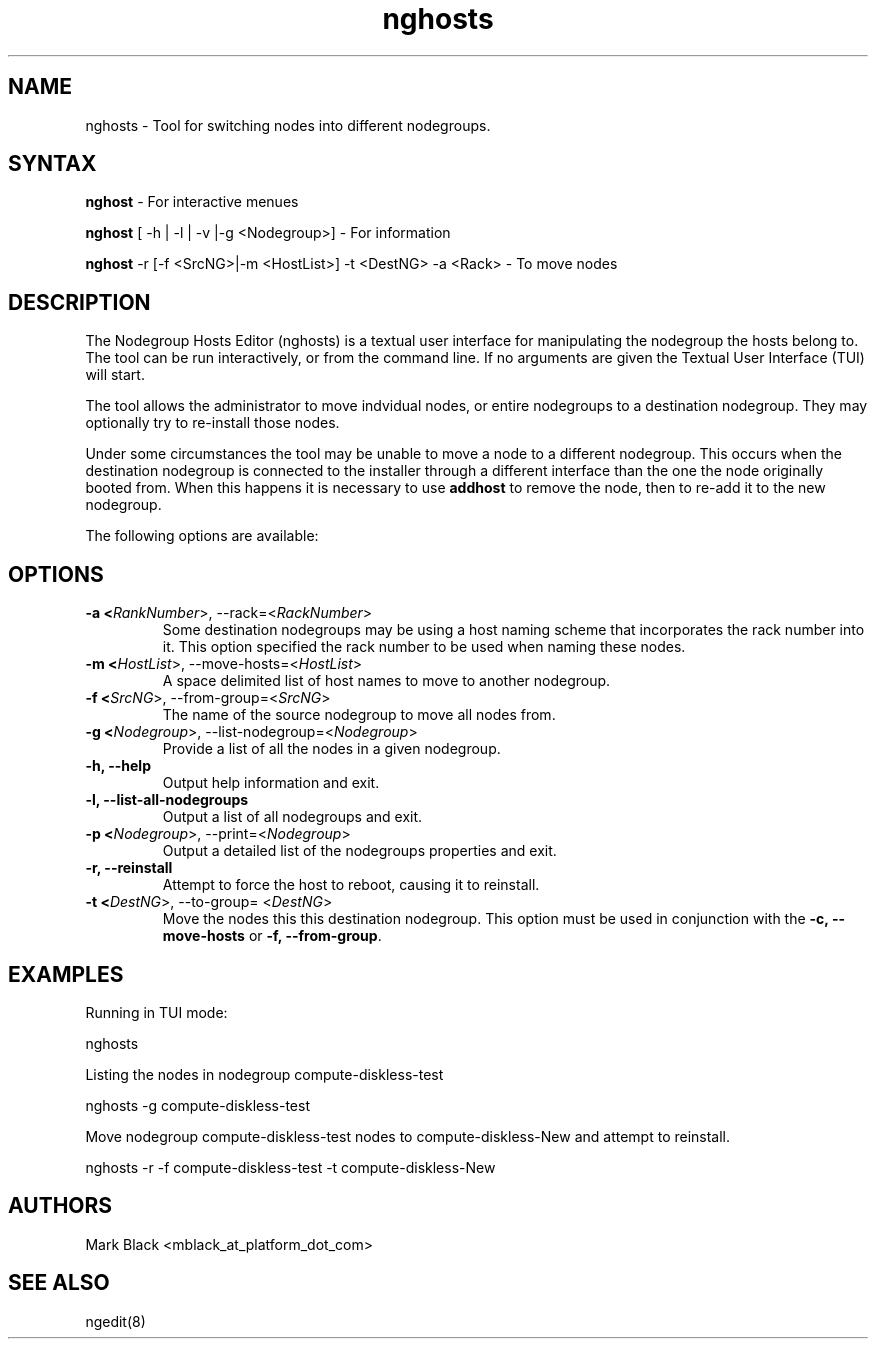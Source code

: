 .\" Copyright (c) 2007 Platform Computing Inc
.TH "nghosts" "8" "5.0.0" "Mark Black" "Kusu Base"
.SH "NAME"
.LP 
nghosts \- Tool for switching nodes into different nodegroups.
.SH "SYNTAX"
.LP 
\fBnghost\fR  \- For interactive menues
.LP 
\fBnghost\fR [ \-h | \-l | \-v |\-g <Nodegroup>]  \- For information
.LP 
\fBnghost\fR \-r [\-f <SrcNG>|\-m <HostList>] \-t <DestNG> \-a <Rack> \- To move nodes
.SH "DESCRIPTION"
.LP 
The Nodegroup Hosts Editor (nghosts) is a textual user interface for manipulating the nodegroup the hosts belong to.  The tool can be run interactively, or from the command line.  If no arguments are given the Textual User Interface (TUI) will start.  
.LP 
The tool allows the administrator to move indvidual nodes, or entire nodegroups to a destination nodegroup.  They may optionally try to re\-install those nodes.
.LP 
Under some circumstances the tool may be unable to move a node to a different nodegroup.  This occurs when the destination nodegroup is connected to the installer through a different interface than the one the node originally booted from.  When this happens it is necessary to use \fBaddhost\fR to remove the node, then to re\-add it to the new nodegroup. 
.LP 
The following options are available: 
.SH "OPTIONS"
.LP 
.TP 
\fB\-a <\fIRankNumber\fR>, \-\-rack=<\fIRackNumber\fR>\fR
Some destination nodegroups may be using a host naming scheme that incorporates the rack number into it.  This option specified the rack number to be used when naming these nodes. 
.TP 
\fB\-m <\fIHostList\fR>, \-\-move\-hosts=<\fIHostList\fR>\fR
A space delimited list of host names to move to another nodegroup.
.TP 
\fB\-f <\fISrcNG\fR>, \-\-from\-group=<\fISrcNG\fR>\fR
The name of the source nodegroup to move all nodes from.
.TP 
\fB\-g <\fINodegroup\fR>, \-\-list\-nodegroup=<\fINodegroup\fR>\fR
Provide a list of all the nodes in a given nodegroup.
.TP 
\fB\-h, \-\-help\fR
Output help information and exit.
.TP 
\fB\-l, \-\-list\-all\-nodegroups\fR
Output a list of all nodegroups and exit.
.TP 
\fB\-p <\fINodegroup\fR>, \-\-print=<\fINodegroup\fR>\fR
Output a detailed list of the nodegroups properties and exit. 
.TP 
\fB\-r, \-\-reinstall\fR
Attempt to force the host to reboot, causing it to reinstall.
.TP 
\fB\-t <\fIDestNG\fR>, \-\-to\-group= <\fIDestNG\fR>\fR
Move the nodes this this destination nodegroup.  This option must be used in conjunction with the \fB\-c, \-\-move\-hosts\fR or \fB\-f, \-\-from\-group\fR.
.SH "EXAMPLES"
.LP 
Running in TUI mode:
.LP 
   nghosts
.LP 
Listing the nodes in nodegroup compute\-diskless\-test
.LP 
   nghosts \-g compute\-diskless\-test
.LP 
Move nodegroup compute\-diskless\-test nodes to compute\-diskless\-New and attempt to reinstall.
.LP 
   nghosts \-r \-f compute\-diskless\-test \-t compute\-diskless\-New

.SH "AUTHORS"
.LP 
Mark Black <mblack_at_platform_dot_com>
.SH "SEE ALSO"
.LP 
ngedit(8) 
